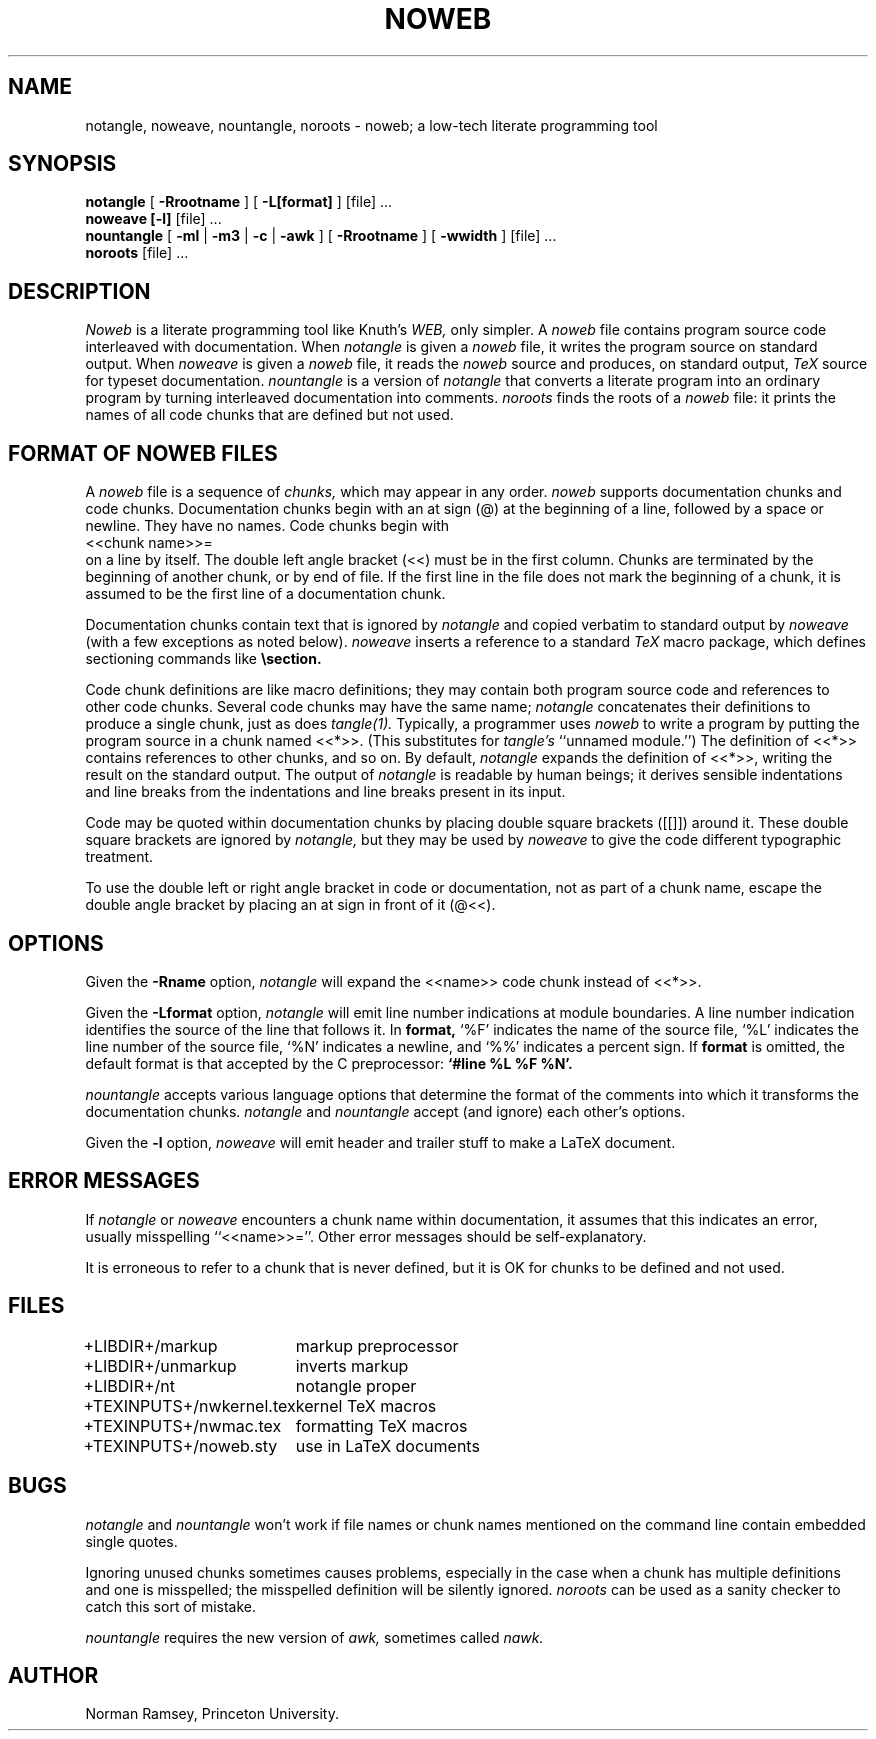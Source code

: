 .TH NOWEB 1 "local \- 12/8/89"
.SH NAME
notangle, noweave, nountangle, noroots \- noweb; a low-tech literate programming tool
.SH SYNOPSIS
.B notangle
[ 
.B -Rrootname 
] 
[
.B -L[format]
]
[file] ...
.br
.B noweave [-l]
[file] ...
.br
.B nountangle
[
.B -ml
|
.B -m3
|
.B -c
|
.B -awk
] [ 
.B -Rrootname 
] [
.B -wwidth
]
[file] ...
.br
.B noroots
[file] ...
.SH DESCRIPTION
.I Noweb
is a literate programming tool like Knuth's
.I WEB,
only simpler.
A 
.I noweb
file contains program source code interleaved with documentation.
When 
.I notangle
is given a 
.I noweb
file, it writes the program source on standard output.
When 
.I noweave
is given a 
.I noweb
file, it reads the 
.I noweb
source and produces, on standard output,
.I TeX
source for typeset documentation.
.I nountangle
is a version of 
.I notangle
that converts a literate program into an ordinary program by
turning interleaved documentation into comments.
.I noroots
finds the roots of a
.I noweb
file: it prints the names of all code chunks that are defined but not used.
.SH FORMAT OF NOWEB FILES
A 
.I noweb 
file is a sequence of
.I chunks,
which may appear in any order.
.I noweb
supports documentation chunks and code chunks.
Documentation chunks begin with an at sign (@) at the beginning of a line,
followed by a space or newline.
They have no names.
Code chunks begin with
.br
<<chunk name>>=
.br
on a line by itself.
The double left angle bracket (<<) must be in the first column.
Chunks are terminated by the beginning of another chunk, or by end of file.
If the first line in the file does not mark the beginning of a
chunk, it is assumed to be the first line of a documentation chunk.
.PP
Documentation chunks contain text that is ignored by
.I notangle
and copied verbatim to 
standard output
by
.I noweave
(with a few exceptions as noted below).
.I noweave
inserts a reference to a standard 
.I TeX
macro package, which defines sectioning commands like
.B \esection.
.PP
Code chunk definitions are like macro definitions;
they may contain both program source code and references to other code
chunks.
Several code chunks may have the same name;
.I notangle
concatenates their definitions to produce a single chunk,
just as does
.I tangle(1).
Typically, a programmer uses
.I noweb
to write a program by putting the program source in a chunk named <<*>>.
(This substitutes for 
.I tangle's
``unnamed module.'')
The definition of <<*>> contains references to other chunks, and so on.
By default, 
.I notangle
expands the definition of <<*>>, writing the result on the 
standard output.
The output of
.I notangle
is readable by human beings; 
it derives sensible indentations and line breaks from the
indentations and line breaks present in its input.
.PP
Code may be quoted within documentation
chunks by placing double square brackets
([[]]) around it.
These double square brackets are ignored by
.I notangle,
but they may be used by 
.I noweave
to give the code different typographic treatment.
.PP
To use the double left or right angle bracket in code or documentation,
not as part of a chunk name, escape the double angle bracket
by placing an at sign in front of it (@<<).
.SH OPTIONS
Given
the
.B -Rname
option, 
.I notangle
will expand the <<name>> code chunk instead of <<*>>.
.PP
Given the
.B -Lformat
option, 
.I notangle
will emit line number indications at module boundaries.
A line number indication identifies the source of the line that follows it.
In
.B format,
`%F' indicates the name of the source file,
`%L' indicates the line number of the source file,
`%N' indicates a newline,
and `%%' indicates a percent sign.
If 
.B format
is omitted, the default format is that accepted by the C preprocessor:
.B `#line %L "%F"%N'.
.PP
.I nountangle
accepts various language options that determine the format of the comments into 
which it transforms the documentation chunks.
.I notangle
and
.I nountangle
accept (and ignore) each other's options.
.PP
Given the
.B -l
option,
.I noweave
will emit header and trailer stuff to make a LaTeX document.
.SH ERROR MESSAGES
If
.I notangle
or
.I noweave
encounters a chunk name within documentation, it assumes that this
indicates an error, usually misspelling ``<<name>>=''.
Other error messages should be self-explanatory.
.PP
It is erroneous to refer to a chunk that is never
defined, but it is OK for chunks to be defined and not used.
.SH FILES
.PP
.ta \w'+TEXINPUTS+nwkernel.texxx'u
.nf
+LIBDIR+/markup	markup preprocessor
+LIBDIR+/unmarkup	inverts markup
+LIBDIR+/nt	notangle proper
+TEXINPUTS+/nwkernel.tex	kernel TeX macros
+TEXINPUTS+/nwmac.tex	formatting TeX macros
+TEXINPUTS+/noweb.sty	use in LaTeX documents
.fi
.PP
.SH BUGS
.I notangle 
and
.I nountangle
won't work if file names or chunk names mentioned on the command line contain
embedded single quotes.
.PP
Ignoring unused chunks 
sometimes causes problems, especially in the case when a chunk has
multiple definitions and one is misspelled;
the misspelled definition will be silently ignored.
.I noroots
can be used as a sanity checker to catch this sort of mistake.
.PP
.I nountangle
requires the new version of
.I awk,
sometimes called
.I nawk.
.SH AUTHOR
Norman Ramsey, Princeton University.

